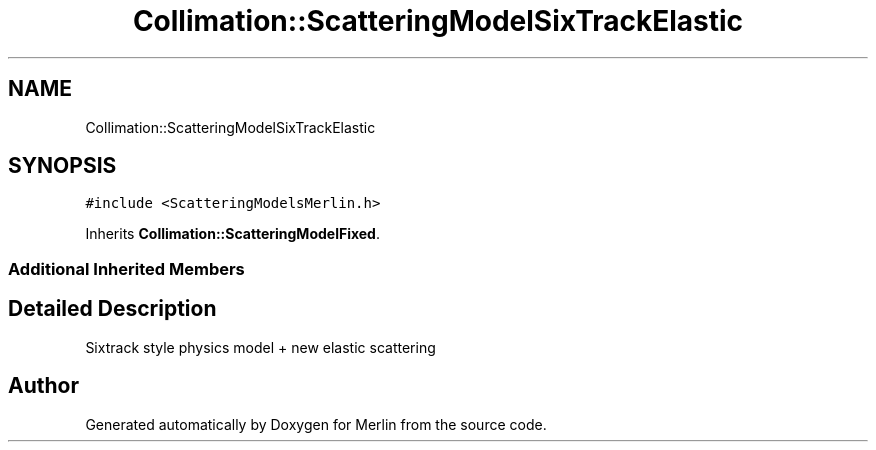.TH "Collimation::ScatteringModelSixTrackElastic" 3 "Fri Aug 4 2017" "Version 5.02" "Merlin" \" -*- nroff -*-
.ad l
.nh
.SH NAME
Collimation::ScatteringModelSixTrackElastic
.SH SYNOPSIS
.br
.PP
.PP
\fC#include <ScatteringModelsMerlin\&.h>\fP
.PP
Inherits \fBCollimation::ScatteringModelFixed\fP\&.
.SS "Additional Inherited Members"
.SH "Detailed Description"
.PP 
Sixtrack style physics model + new elastic scattering 

.SH "Author"
.PP 
Generated automatically by Doxygen for Merlin from the source code\&.
